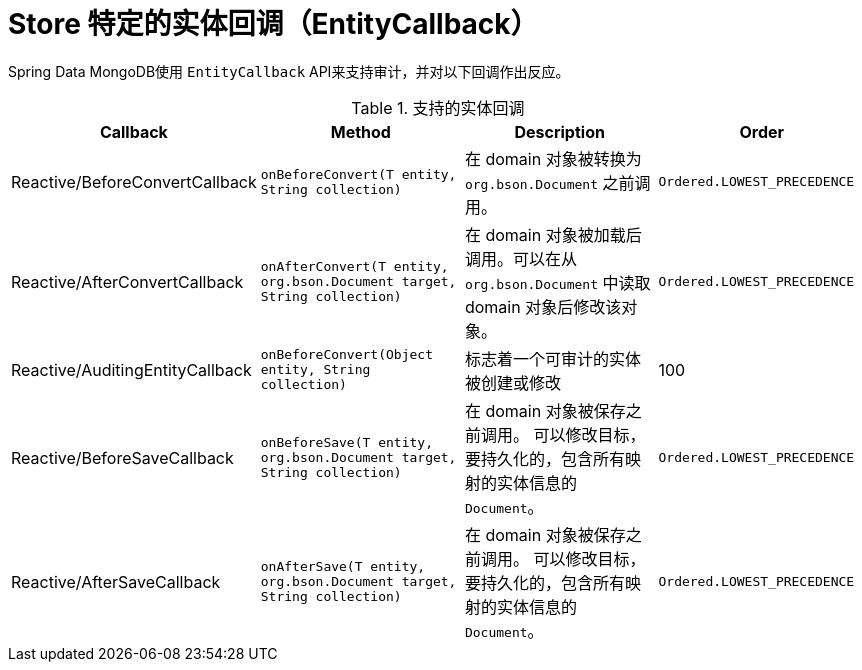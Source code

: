 [[mongo.entity-callbacks]]
= Store 特定的实体回调（EntityCallback）

Spring Data MongoDB使用 `EntityCallback` API来支持审计，并对以下回调作出反应。

.支持的实体回调
[%header,cols="4"]
|===
| Callback
| Method
| Description
| Order

| Reactive/BeforeConvertCallback
| `onBeforeConvert(T entity, String collection)`
| 在 domain 对象被转换为 `org.bson.Document` 之前调用。
| `Ordered.LOWEST_PRECEDENCE`

| Reactive/AfterConvertCallback
| `onAfterConvert(T entity, org.bson.Document target, String collection)`
| 在 domain 对象被加载后调用。可以在从 `org.bson.Document` 中读取 domain 对象后修改该对象。
| `Ordered.LOWEST_PRECEDENCE`

| Reactive/AuditingEntityCallback
| `onBeforeConvert(Object entity, String collection)`
| 标志着一个可审计的实体被创建或修改
| 100

| Reactive/BeforeSaveCallback
| `onBeforeSave(T entity, org.bson.Document target, String collection)`
| 在 domain 对象被保存之前调用。
可以修改目标，要持久化的，包含所有映射的实体信息的 `Document`。
| `Ordered.LOWEST_PRECEDENCE`

| Reactive/AfterSaveCallback
| `onAfterSave(T entity, org.bson.Document target, String collection)`
| 在 domain 对象被保存之前调用。 可以修改目标，要持久化的，包含所有映射的实体信息的 `Document`。
| `Ordered.LOWEST_PRECEDENCE`

|===

